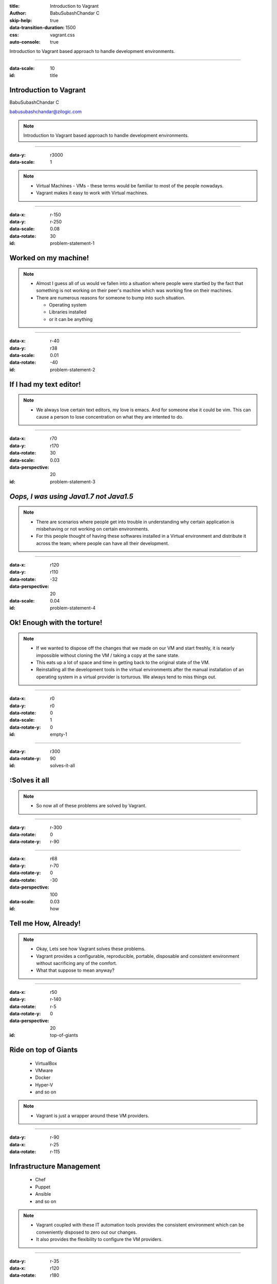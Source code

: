 :title: Introduction to Vagrant
:author: BabuSubashChandar C
:skip-help: true
:data-transition-duration: 1500
:css: vagrant.css
:auto-console: true

Introduction to Vagrant based approach to handle development environments.

----

.. raw:: html

    <link rel="stylesheet" href="https://maxcdn.bootstrapcdn.com/font-awesome/4.6.3/css/font-awesome.min.css">

:data-scale: 10
:id: title

**Introduction to Vagrant**
===========================

BabuSubashChandar C

babusubashchandar@zilogic.com

.. note::

    Introduction to Vagrant based approach to handle development environments.

----

:data-y: r3000
:data-scale: 1

.. image:: vagrant.svg
    :height: 600

.. note::

    * Virtual Machines - VMs - these terms would be familiar to most
      of the people nowadays.

    * Vagrant makes it easy to work with Virtual machines.

----

:data-x: r-150
:data-y: r-250
:data-scale: 0.08
:data-rotate: 30
:id: problem-statement-1

**Worked on my machine!**
=========================

.. note::

    * Almost I guess all of us would ve fallen into a situation where
      people were startled by the fact that something is not working
      on their peer's machine which was working fine on their
      machines.

    * There are numerous reasons for someone to bump into such
      situation.

      * Operating system

      * Libraries installed

      * or it can be anything

----

:data-x: r-40
:data-y: r38
:data-scale: 0.01
:data-rotate: -40
:id: problem-statement-2

**If I had my text editor!**
============================

.. note::

    * We always love certain text editors, my love is emacs. And for
      someone else it could be vim. This can cause a person to lose
      concentration on what they are intented to do.

----

:data-x: r70
:data-y: r170
:data-rotate: 30
:data-scale: 0.03
:data-perspective: 20
:id: problem-statement-3

*Oops, I was using Java1.7 not Java1.5*
=======================================

.. note::

    * There are scenarios where people get into trouble in
      understanding why certain application is misbehaving or not
      working on certain environments.

    * For this people thought of having these softwares installed in a
      Virtual environment and distribute it across the team; where
      people can have all their development.

----

:data-x: r120
:data-y: r110
:data-rotate: -32
:data-perspective: 20
:data-scale: 0.04
:id: problem-statement-4

**Ok! Enough with the torture!**
================================

.. note::

    * If we wanted to dispose off the changes that we made on our VM
      and start freshly, it is nearly impossible without cloning the
      VM / taking a copy at the sane state.

    * This eats up a lot of space and time in getting back to the
      original state of the VM.

    * Reinstalling all the development tools in the virtual
      environments after the manual installation of an operating
      system in a virtual provider is torturous. We always tend to
      miss things out.

----

:data-x: r0
:data-y: r0
:data-rotate: 0
:data-scale: 1
:data-rotate-y: 0
:id: empty-1

----

:data-y: r300
:data-rotate-y: 90
:id: solves-it-all

**:Solves it all**
==================

.. note::

    * So now all of these problems are solved by Vagrant.

----

:data-y: r-300
:data-rotate: 0
:data-rotate-y: r-90

----

:data-x: r68
:data-y: r-70
:data-rotate-y: 0
:data-rotate: -30
:data-perspective: 100
:data-scale: 0.03
:id: how

Tell me **How**, Already!
=========================

.. note::

    * Okay, Lets see how Vagrant solves these problems.

    * Vagrant provides a configurable, reproducible, portable,
      disposable and consistent environment without sacrificing any of
      the comfort.

    * What that suppose to mean anyway?

----

:data-x: r50
:data-y: r-140
:data-rotate: r-5
:data-rotate-y: 0
:data-perspective: 20
:id: top-of-giants

Ride on top of Giants
=====================

  * VirtualBox
  * VMware
  * Docker
  * Hyper-V
  * and so on

.. note::

    * Vagrant is just a wrapper around these VM providers.

----

:data-y: r-90
:data-x: r-25
:data-rotate: r-115

Infrastructure Management
=========================

  * Chef
  * Puppet
  * Ansible
  * and so on

.. note::

    * Vagrant coupled with these IT automation tools provides the
      consistent environment which can be conveniently disposed to
      zero out our changes.

    * It also provides the flexibility to configure the VM providers.

----

:data-y: r-35
:data-x: r120
:data-rotate: r180

**Version Control**
===================

.. note::

  * The configuration files can be placed under version control along
    with your application code.

----

:data-x: r200
:data-y: r100
:data-rotate: 0

**Demo**
========

----

:data-x: r300
:data-y: r100

**Questions**
=============

----

:id: references
:data-x: r300
:data-y: r100

References
==========

* https://www.vagrantup.com/docs
* https://24ways.org/2014/what-is-vagrant-and-why-should-i-care/
* http://www.codehenge.net/2013/02/automate-your-development-environment-with-vagrant/

----

:id: followme
:data-x: r300
:data-y: r100

**Follow me**
=============

.. raw:: html

    <div class="followme">
    <table border=0 align="center">
    <tr><td>
    <i class="fa fa-linkedin-square"></i></td><td><p>&nbsp;&nbsp;babuenir</p></td></tr>
    <tr><td><i class="fa fa-twitter"></i><td><p>&nbsp;&nbsp;@babuenir</p></td></tr>
    <tr><td><i class="fa fa-github"></i><td><p>&nbsp;&nbsp;babuenir</p></td></tr></table></div>

